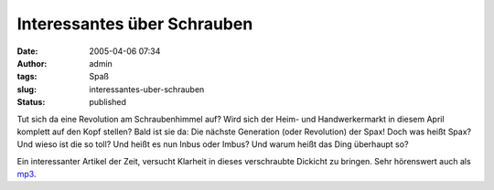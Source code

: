 Interessantes über Schrauben
############################
:date: 2005-04-06 07:34
:author: admin
:tags: Spaß
:slug: interessantes-uber-schrauben
:status: published

.. raw:: html

   <div>

Tut sich da eine Revolution am Schraubenhimmel auf? Wird sich der Heim-
und Handwerkermarkt in diesem April komplett auf den Kopf stellen? Bald
ist sie da: Die nächste Generation (oder Revolution) der Spax! Doch was
heißt Spax? Und wieso ist die so toll? Und heißt es nun Inbus oder
Imbus? Und warum heißt das Ding überhaupt so?

.. raw:: html

   </p>

Ein interessanter Artikel der Zeit, versucht Klarheit in dieses
verschraubte Dickicht zu bringen. Sehr hörenswert auch als
`mp3 <http://fdl.audible.de/zeit/Die_Zeit~2005_03_31_Strassmann.mp3>`__.

.. raw:: html

   </div>
